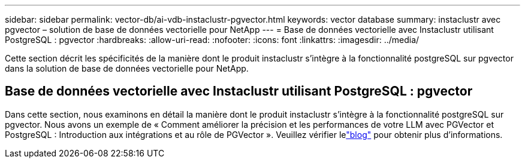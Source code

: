 ---
sidebar: sidebar 
permalink: vector-db/ai-vdb-instaclustr-pgvector.html 
keywords: vector database 
summary: instaclustr avec pgvector – solution de base de données vectorielle pour NetApp 
---
= Base de données vectorielle avec Instaclustr utilisant PostgreSQL : pgvector
:hardbreaks:
:allow-uri-read: 
:nofooter: 
:icons: font
:linkattrs: 
:imagesdir: ../media/


[role="lead"]
Cette section décrit les spécificités de la manière dont le produit instaclustr s'intègre à la fonctionnalité postgreSQL sur pgvector dans la solution de base de données vectorielle pour NetApp.



== Base de données vectorielle avec Instaclustr utilisant PostgreSQL : pgvector

Dans cette section, nous examinons en détail la manière dont le produit instaclustr s'intègre à la fonctionnalité postgreSQL sur pgvector.  Nous avons un exemple de « Comment améliorer la précision et les performances de votre LLM avec PGVector et PostgreSQL : Introduction aux intégrations et au rôle de PGVector ».  Veuillez vérifier lelink:https://www.instaclustr.com/blog/how-to-improve-your-llm-accuracy-and-performance-with-pgvector-and-postgresql-introduction-to-embeddings-and-the-role-of-pgvector/["blog"] pour obtenir plus d'informations.
